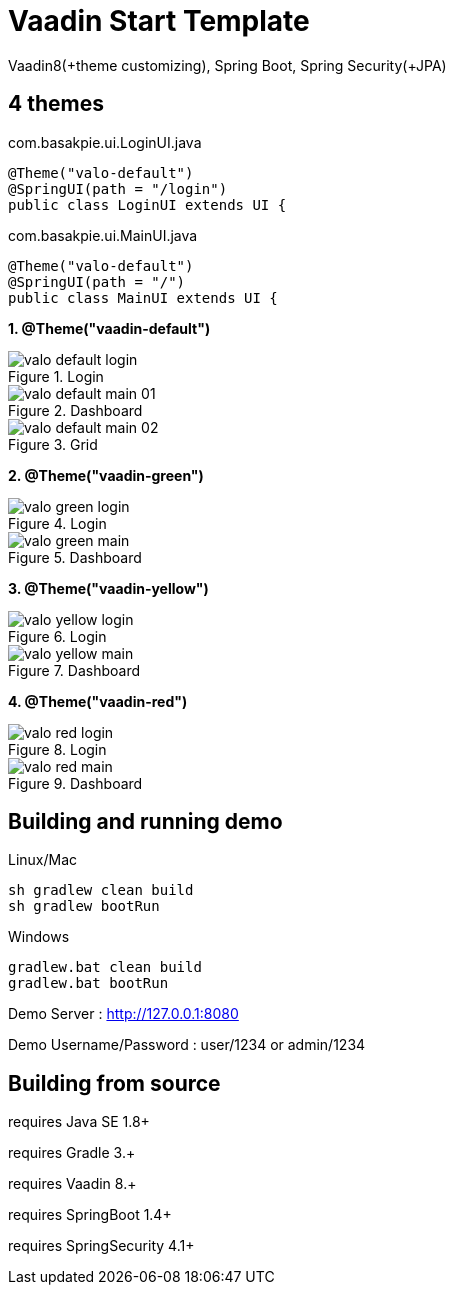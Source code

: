 =  Vaadin Start Template

Vaadin8(+theme customizing), Spring Boot, Spring Security(+JPA)

## 4 themes

com.basakpie.ui.LoginUI.java
[source,java,indent=0]
----
@Theme("valo-default")
@SpringUI(path = "/login")
public class LoginUI extends UI {
----


com.basakpie.ui.MainUI.java
[source,java,indent=0]
----
@Theme("valo-default")
@SpringUI(path = "/")
public class MainUI extends UI {
----


**1. @Theme("vaadin-default")**

.Login
image::data/screenshot/valo-default-login.png[align="center"]

.Dashboard
image::data/screenshot/valo-default-main-01.png[align="center"]

.Grid
image::data/screenshot/valo-default-main-02.png[align="center"]

**2. @Theme("vaadin-green")**

.Login
image::data/screenshot/valo-green-login.png[align="center"]

.Dashboard
image::data/screenshot/valo-green-main.png[align="center"]

**3. @Theme("vaadin-yellow")**

.Login
image::data/screenshot/valo-yellow-login.png[align="center"]

.Dashboard
image::data/screenshot/valo-yellow-main.png[align="center"]

**4. @Theme("vaadin-red")**

.Login
image::data/screenshot/valo-red-login.png[align="center"]

.Dashboard
image::data/screenshot/valo-red-main.png[align="center"]


## Building and running demo

Linux/Mac

[source,groovy,indent=0]
----
sh gradlew clean build
sh gradlew bootRun
----

Windows

[source,groovy,indent=0]
----
gradlew.bat clean build
gradlew.bat bootRun
----

Demo Server : http://127.0.0.1:8080

Demo Username/Password : user/1234 or admin/1234

== Building from source

requires Java SE 1.8+

requires Gradle 3.+

requires Vaadin 8.+

requires SpringBoot 1.4+

requires SpringSecurity 4.1+
